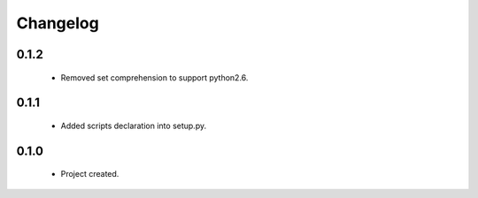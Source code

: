 Changelog
=========

0.1.2
-----
    - Removed set comprehension to support python2.6.

0.1.1
-----
    - Added scripts declaration into setup.py.

0.1.0
-----
    - Project created.
